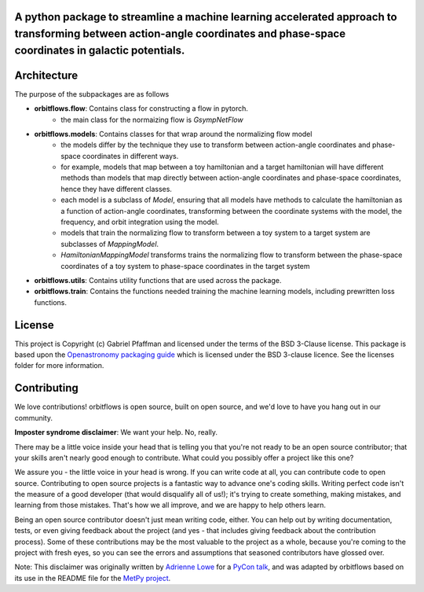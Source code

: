 A python package to streamline a machine learning accelerated approach to transforming between action-angle coordinates and phase-space coordinates in galactic potentials.
---------------------------------------------------------------------------------------------------------------------------------------------------------------------------

Architecture
------------
The purpose of the subpackages are as follows

- **orbitflows.flow**: Contains class for constructing a flow in pytorch. 
    - the main class for the normaizing flow is `GsympNetFlow`
- **orbitflows.models**: Contains classes for that wrap around the normalizing flow model 
    - the models differ by the technique they use to transform between action-angle coordinates and phase-space coordinates in different ways.
    - for example, models that map between a toy hamiltonian and a target hamiltonian will have different methods than models that map directly between action-angle coordinates and phase-space coordinates, hence they have different classes.
    - each model is a subclass of `Model`, ensuring that all models have methods to calculate the hamiltonian as a function of action-angle coordinates, transforming between the coordinate systems with the model, the frequency, and orbit integration using the model.
    - models that train the normalizing flow to transform between a toy system to a target system are subclasses of `MappingModel`.
    - `HamiltonianMappingModel` transforms trains the normalizing flow to transform between the phase-space coordinates of a toy system to phase-space coordinates in the target system
- **orbitflows.utils**: Contains utility functions that are used across the package.
- **orbitflows.train**: Contains the functions needed training the machine learning models, including prewritten loss functions.




License
-------

This project is Copyright (c) Gabriel Pfaffman and licensed under
the terms of the BSD 3-Clause license. This package is based upon
the `Openastronomy packaging guide <https://github.com/OpenAstronomy/packaging-guide>`_
which is licensed under the BSD 3-clause licence. See the licenses folder for
more information.

Contributing
------------

We love contributions! orbitflows is open source,
built on open source, and we'd love to have you hang out in our community.

**Imposter syndrome disclaimer**: We want your help. No, really.

There may be a little voice inside your head that is telling you that you're not
ready to be an open source contributor; that your skills aren't nearly good
enough to contribute. What could you possibly offer a project like this one?

We assure you - the little voice in your head is wrong. If you can write code at
all, you can contribute code to open source. Contributing to open source
projects is a fantastic way to advance one's coding skills. Writing perfect code
isn't the measure of a good developer (that would disqualify all of us!); it's
trying to create something, making mistakes, and learning from those
mistakes. That's how we all improve, and we are happy to help others learn.

Being an open source contributor doesn't just mean writing code, either. You can
help out by writing documentation, tests, or even giving feedback about the
project (and yes - that includes giving feedback about the contribution
process). Some of these contributions may be the most valuable to the project as
a whole, because you're coming to the project with fresh eyes, so you can see
the errors and assumptions that seasoned contributors have glossed over.

Note: This disclaimer was originally written by
`Adrienne Lowe <https://github.com/adriennefriend>`_ for a
`PyCon talk <https://www.youtube.com/watch?v=6Uj746j9Heo>`_, and was adapted by
orbitflows based on its use in the README file for the
`MetPy project <https://github.com/Unidata/MetPy>`_.
